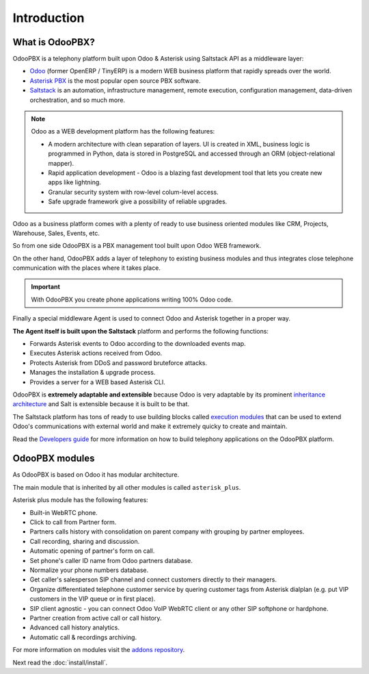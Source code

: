 ============
Introduction
============

What is OdooPBX?
================
OdooPBX is a telephony platform built upon Odoo & Asterisk using Saltstack API as a middleware layer:

* `Odoo <https://odoo.com>`_ (former OpenERP / TinyERP) is a modern WEB business platform that rapidly spreads over the world.
* `Asterisk PBX <https://asterisk.org>`_ is the most popular open source PBX software.
* `Saltstack <https://docs.saltproject.io/en/latest/>`__ is an automation, infrastructure management, remote execution, 
  configuration management, data-driven orchestration, and so much more.

.. note::

  Odoo as a WEB development platform has the following features:

  * A modern architecture with clean separation of layers.
    UI is created in XML, business logic is programmed in Python, data is stored in PostgreSQL and accessed
    through an ORM (object-relational mapper).
  * Rapid application development - Odoo is a blazing fast development tool that lets you create new
    apps like lightning.
  * Granular security system with row-level colum-level access.
  * Safe upgrade framework give a possibility of reliable upgrades.


Odoo as a business platform comes with a plenty of ready to use business oriented modules like CRM, Projects, Warehouse, 
Sales, Events, etc.

So from one side OdooPBX is a PBX management tool built upon Odoo WEB framework.

On the other hand, OdooPBX adds a layer of telephony to existing business modules and thus integrates 
close telephone communication with the places where it takes place.

.. important:: 

    With OdooPBX you create phone applications writing 100% Odoo code.

Finally a special middleware Agent is used to connect Odoo and Asterisk together in a proper way.

**The Agent itself is built upon the Saltstack** platform and performs the following functions:

* Forwards Asterisk events to Odoo according to the downloaded events map.
* Executes Asterisk actions received from Odoo.
* Protects Asterisk from DDoS and password bruteforce attacks.
* Manages the installation & upgrade process.
* Provides a server for a WEB based Asterisk CLI.

OdooPBX is **extremely adaptable and extensible** because Odoo is very adaptable
by its prominent `inheritance architecture <https://www.odoo.com/documentation/14.0/developer/howtos/rdtraining/13_inheritance.html>`__
and Salt is extensible because it is built to be that.

The Saltstack platform has tons of ready to use building blocks called `execution modules <https://docs.saltproject.io/en/latest/ref/modules/all/index.html>`__
that can be used to extend Odoo's communications with external world and make it
extremely quicky to create and maintain.

Read the `Developers guide <../development>`_ for more information on how to build telephony applications on the OdooPBX platform.

OdooPBX modules
===============
As OdooPBX is based on Odoo it has modular architecture. 

The main module that is inherited by all other modules is called ``asterisk_plus``. 

Asterisk plus module has the following features:

* Built-in WebRTC phone.
* Click to call from Partner form.
* Partners calls history with consolidation on parent company with grouping  by partner employees.            
* Call recording, sharing and discussion.
* Automatic opening of partner's form on call.
* Set phone's caller ID name from Odoo partners database.
* Normalize your phone numbers database.
* Get caller's salesperson SIP channel and connect customers directly to their managers.
* Organize differentiated telephone customer service by quering customer tags from Asterisk dialplan
  (e.g. put VIP customers in the VIP queue or in first place).
* SIP client agnostic - you can connect Odoo VoIP WebRTC client or any other SIP softphone or hardphone.            
* Partner creation from active call or call history.
* Advanced call history analytics.
* Automatic call & recordings archiving.

For more information on modules visit the `addons repository <https://github.com/odoopbx/addons>`_.

Next read the :doc:`install/install`.
